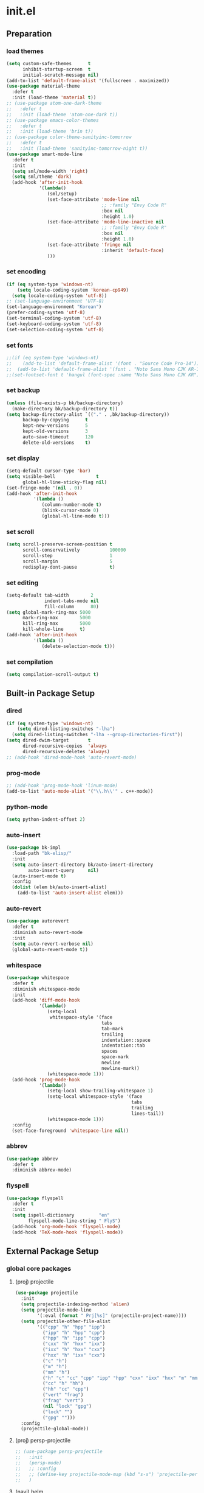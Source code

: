 #+AUTHOR: Byungkuk Choi
#+email: litlpoet@gmail.com
#+STARTUP: fninline content indent hidestars

* init.el
** Preparation
*** load themes
#+BEGIN_SRC emacs-lisp
(setq custom-safe-themes      t
      inhibit-startup-screen  t
      initial-scratch-message nil)
(add-to-list 'default-frame-alist '(fullscreen . maximized))
(use-package material-theme
  :defer t
  :init (load-theme 'material t))
;; (use-package atom-one-dark-theme
;;   :defer t
;;   :init (load-theme 'atom-one-dark t))
;; (use-package emacs-color-themes
;;   :defer t
;;   :init (load-theme 'brin t))
;; (use-package color-theme-sanityinc-tomorrow
;;   :defer t
;;   :init (load-theme 'sanityinc-tomorrow-night t))
(use-package smart-mode-line
  :defer t
  :init
  (setq sml/mode-width 'right)
  (setq sml/theme 'dark)
  (add-hook 'after-init-hook
            '(lambda()
               (sml/setup)
               (set-face-attribute 'mode-line nil
                                   ;; :family "Envy Code R"
                                   :box nil
                                   :height 1.0)
               (set-face-attribute 'mode-line-inactive nil
                                   ;; :family "Envy Code R"
                                   :box nil
                                   :height 1.0)
               (set-face-attribute 'fringe nil
                                   :inherit 'default-face)
               )))
#+END_SRC

*** set encoding
#+BEGIN_SRC emacs-lisp
(if (eq system-type 'windows-nt)
    (setq locale-coding-system 'korean-cp949)
  (setq locale-coding-system 'utf-8))
;; (set-language-environment 'UTF-8)
(set-language-environment "Korean")
(prefer-coding-system 'utf-8)
(set-terminal-coding-system 'utf-8)
(set-keyboard-coding-system 'utf-8)
(set-selection-coding-system 'utf-8)
#+END_SRC

*** set fonts
:LOGBOOK:
:END:
#+BEGIN_SRC emacs-lisp
;;(if (eq system-type 'windows-nt)
;;    (add-to-list 'default-frame-alist '(font . "Source Code Pro-14"))
;;  (add-to-list 'default-frame-alist '(font . "Noto Sans Mono CJK KR-13")))
;;(set-fontset-font t 'hangul (font-spec :name "Noto Sans Mono CJK KR"))
#+END_SRC

*** set backup
#+BEGIN_SRC emacs-lisp
(unless (file-exists-p bk/backup-directory)
  (make-directory bk/backup-directory t))
(setq backup-directory-alist `(("." . ,bk/backup-directory))
      backup-by-copying      t
      kept-new-versions      5
      kept-old-versions      3
      auto-save-timeout      120
      delete-old-versions    t)
#+END_SRC

*** set display
#+BEGIN_SRC emacs-lisp
(setq-default cursor-type 'bar)
(setq visible-bell               t
      global-hl-line-sticky-flag nil)
(set-fringe-mode '(nil . 0))
(add-hook 'after-init-hook
          '(lambda ()
             (column-number-mode t)
             (blink-cursor-mode 0)
             (global-hl-line-mode t)))
#+END_SRC

*** set scroll
#+BEGIN_SRC emacs-lisp
(setq scroll-preserve-screen-position t
      scroll-conservatively           100000
      scroll-step                     1
      scroll-margin                   5
      redisplay-dont-pause            t)
#+END_SRC

*** set editing
#+BEGIN_SRC emacs-lisp
(setq-default tab-width        2
              indent-tabs-mode nil
              fill-column      80)
(setq global-mark-ring-max 5000
      mark-ring-max        5000
      kill-ring-max        5000
      kill-whole-line      t)
(add-hook 'after-init-hook
          '(lambda ()
             (delete-selection-mode t)))
#+END_SRC

*** set compilation
#+BEGIN_SRC emacs-lisp
(setq compilation-scroll-output t)
#+END_SRC


** Built-in Package Setup
*** dired
#+BEGIN_SRC emacs-lisp
(if (eq system-type 'windows-nt)
    (setq dired-listing-switches "-lha")
  (setq dired-listing-switches "-lha --group-directories-first"))
(setq dired-dwim-target       t
      dired-recursive-copies  'always
      dired-recursive-deletes 'always)
;; (add-hook 'dired-mode-hook 'auto-revert-mode)
#+END_SRC

*** prog-mode
#+BEGIN_SRC emacs-lisp
;; (add-hook 'prog-mode-hook 'linum-mode)
(add-to-list 'auto-mode-alist '("\\.h\\'" . c++-mode))
#+END_SRC

*** python-mode 
#+BEGIN_SRC emacs-lisp
(setq python-indent-offset 2)
#+END_SRC

*** auto-insert
#+BEGIN_SRC emacs-lisp
(use-package bk-impl
  :load-path "bk-elisp/"
  :init
  (setq auto-insert-directory bk/auto-insert-directory
        auto-insert-query     nil)
  (auto-insert-mode t)
  :config
  (dolist (elem bk/auto-insert-alist)
    (add-to-list 'auto-insert-alist elem)))
#+END_SRC

*** auto-revert
#+BEGIN_SRC emacs-lisp
(use-package autorevert
  :defer t
  :diminish auto-revert-mode
  :init
  (setq auto-revert-verbose nil)
  (global-auto-revert-mode t))
#+END_SRC

*** whitespace
#+BEGIN_SRC emacs-lisp
(use-package whitespace
  :defer t
  :diminish whitespace-mode
  :init
  (add-hook 'diff-mode-hook
            '(lambda()
               (setq-local
                whitespace-style '(face
                                   tabs
                                   tab-mark
                                   trailing
                                   indentation::space
                                   indentation::tab
                                   spaces
                                   space-mark
                                   newline
                                   newline-mark))
               (whitespace-mode 1)))
  (add-hook 'prog-mode-hook
            '(lambda()
               (setq-local show-trailing-whitespace 1)
               (setq-local whitespace-style '(face
                                              tabs
                                              trailing
                                              lines-tail))
               (whitespace-mode 1)))
  :config
  (set-face-foreground 'whitespace-line nil))
#+END_SRC

*** abbrev
#+BEGIN_SRC emacs-lisp
(use-package abbrev
  :defer t
  :diminish abbrev-mode)
#+END_SRC

*** flyspell
#+BEGIN_SRC emacs-lisp
(use-package flyspell
  :defer t
  :init
  (setq ispell-dictionary         "en"
        flyspell-mode-line-string " FlyS")
  (add-hook 'org-mode-hook 'flyspell-mode)
  (add-hook 'TeX-mode-hook 'flyspell-mode))
#+END_SRC


** External Package Setup
*** global core packages
**** (proj) projectile
#+BEGIN_SRC emacs-lisp
(use-package projectile
  :init
  (setq projectile-indexing-method 'alien)
  (setq projectile-mode-line
        '(:eval (format " Prj[%s]" (projectile-project-name))))
  (setq projectile-other-file-alist
        '(("cpp" "h" "hpp" "ipp")
          ("ipp" "h" "hpp" "cpp")
          ("hpp" "h" "ipp" "cpp")
          ("cxx" "h" "hxx" "ixx")
          ("ixx" "h" "hxx" "cxx")
          ("hxx" "h" "ixx" "cxx")
          ("c" "h")
          ("m" "h")
          ("mm" "h")
          ("h" "c" "cc" "cpp" "ipp" "hpp" "cxx" "ixx" "hxx" "m" "mm")
          ("cc" "h" "hh")
          ("hh" "cc" "cpp")
          ("vert" "frag")
          ("frag" "vert")
          (nil "lock" "gpg")
          ("lock" "")
          ("gpg" "")))
  :config
  (projectile-global-mode))
#+END_SRC

**** (proj) persp-projectile
#+BEGIN_SRC emacs-lisp
;; (use-package persp-projectile
;;   :init
;;   (persp-mode)
;;   ;; :config
;;   ;; (define-key projectile-mode-map (kbd "s-s") 'projectile-persp-switch-project)
;;   )
#+END_SRC

**** (navi) helm
#+BEGIN_SRC emacs-lisp 
(use-package helm
  :defer t
  :diminish helm-mode
  :bind (("C-c h"   . helm-command-prefix)
         ("C-x b"   . helm-mini)
         ("C-x C-f" . helm-find-files)
         ("M-x"     . helm-M-x)
         ("M-y"     . helm-show-kill-ring))
  :init
  (require 'helm-config)
  (setq
   helm-split-window-in-side-p           t
   helm-move-to-line-cycle-in-source     t
   helm-ff-search-library-in-sexp        t
   helm-scroll-amount                    1
   helm-ff-file-name-history-use-recentf t
   helm-M-x-fuzzy-match                  t
   helm-buffers-fuzzy-matching           t
   helm-recentf-fuzzy-match              t)
  (when (executable-find "curl")
    (setq helm-google-suggest-use-curl-p t))
  (helm-mode 1)
  (helm-autoresize-mode t)
  :config
  ;; helm-map is enabled maybe after (helm-mode) is activated!
  (unbind-key "C-x c")
  (bind-key "<tab>" 'helm-execute-persistent-action helm-map)
  (bind-key "C-i" 'helm-execute-persistent-action helm-map)
  (bind-key "C-z" 'helm-select-action helm-map))
#+END_SRC

**** (navi) helm-ag
#+BEGIN_SRC emacs-lisp
(eval-after-load 'helm
  '(use-package helm-ag
     :init
     (setq helm-ag-insert-at-point 'symbol)))
#+END_SRC

**** (navi) helm-projectile
#+BEGIN_SRC emacs-lisp
(eval-after-load 'helm
  '(use-package helm-projectile
     :init
     (helm-projectile-on)
     ;; helm-projectile-on will change below params if activated later
     (setq projectile-completion-system 'helm)
     (setq projectile-switch-project-action 'projectile-dired)))
#+END_SRC

**** (navi) avy
#+BEGIN_SRC emacs-lisp
(use-package avy
  :bind ("C-c j" . avy-goto-word-or-subword-1))
#+END_SRC

**** (navi) ace-window
#+BEGIN_SRC emacs-lisp
(use-package ace-window
  :bind ("C-x o" . ace-window))
#+END_SRC

**** (navi) which-key
#+BEGIN_SRC emacs-lisp
(use-package which-key
  :defer t
  :diminish which-key-mode
  :init
  (add-hook 'after-init-hook 'which-key-mode))
#+END_SRC

**** (cmpl) company
#+BEGIN_SRC emacs-lisp
(use-package company
  :defer t
  :diminish company-mode
  :init
  (setq company-selection-wrap-around t)
  (add-hook 'after-init-hook 'global-company-mode)
  :config
  ;; backends loaded after company required
  (setq company-backends (delete 'company-semantic company-backends))
  (setq company-backends (delete 'company-clang company-backends)))
#+END_SRC

**** (cmpl) yasnippet
#+BEGIN_SRC emacs-lisp
(use-package yasnippet
  :defer t
  :diminish yas-minor-mode
  :init
  (defconst bk:snippet-dir
    (file-name-as-directory
     (expand-file-name "bk-snippets" user-emacs-directory)))
  (if (file-exists-p bk:snippet-dir)
      (setq yas-snippet-dirs (list bk:snippet-dir)))
  :config
  (yas-global-mode 1))
#+END_SRC

**** (file) recentf-ext
#+BEGIN_SRC emacs-lisp
(use-package recentf-ext
  :defer 2
  :init
  (setq recentf-max-saved-items 200))
#+END_SRC

**** (file) undo-tree
#+BEGIN_SRC emacs-lisp
(use-package undo-tree
  :diminish undo-tree-mode
  :config
  (global-undo-tree-mode))
#+END_SRC

**** (lint) flycheck
#+BEGIN_SRC emacs-lisp
(use-package flycheck
  :defer t
  :init
  (add-hook 'after-init-hook #'global-flycheck-mode)
  (add-hook 'org-src-mode-hook
            '(lambda()
               (setq-local flycheck-disabled-checkers
                           '(emacs-lisp-checkdoc)))))
#+END_SRC

*** global helper packages
**** (navi) god-mode
#+BEGIN_SRC emacs-lisp
;; (use-package god-mode
;;   :bind ("<escape>" . god-mode-all)
;;   :init
;;   (defun bk:toggle-god-mode-face ()
;;     (setq cursor-type
;;           (if (or god-local-mode buffer-read-only)
;;               'box 'bar))
;;     (cond (god-local-mode (set-face-background 'highlight "#382a2e"))
;;           (t (set-face-background 'highlight "#282a2e")))
;;     (cond (god-local-mode (set-face-background 'mode-line "#150000"))
;;           (t (set-face-background 'mode-line "black"))))
;;   (add-hook 'god-mode-enabled-hook 'bk:toggle-god-mode-face)
;;   (add-hook 'god-mode-disabled-hook 'bk:toggle-god-mode-face)
;;   :config
;;   (add-to-list 'god-exempt-major-modes 'helm-mode)
;;   (add-to-list 'god-exempt-major-modes 'paradox-menu-mode)
;;   (bind-key "z" 'repeat         god-local-mode-map)
;;   (bind-key "i" 'god-local-mode god-local-mode-map)
;;   (use-package god-mode-isearch
;;     :config
;;     (bind-key "<escape>" 'god-mode-isearch-activate isearch-mode-map)
;;     (bind-key "<escape>" 'god-mode-isearch-disable  god-mode-isearch-map)))
#+END_SRC

**** (edit) smartparens
#+BEGIN_SRC emacs-lisp
(use-package smartparens
  :defer t
  :diminish smartparens-mode
  :init
  (require 'smartparens-config)
  (bind-key "C-M-w" 'sp-copy-sexp smartparens-mode-map)
  (bind-key "M-<delete>" 'sp-unwrap-sexp  smartparens-mode-map)
  (bind-key "M-<backspace>" 'sp-backward-unwrap-sexp smartparens-mode-map)
  (bind-key "M-D" 'sp-splice-sexp smartparens-mode-map)
  (bind-key "M-F" 'sp-forward-symbol smartparens-mode-map)
  (bind-key "M-B" 'sp-backward-symbol smartparens-mode-map)
  (sp-with-modes '(c-mode c++-mode)
    (sp-local-pair "{" nil :post-handlers '(("||\n[i]" "RET"))))
  (sp-local-pair 'c++-mode "/*" "*/"
                 :post-handlers '((" | " "SPC")
                                  ("* ||\n[i]" "RET")))
  (smartparens-global-mode t)
  (show-smartparens-global-mode t)
  :config
  (set-face-attribute 'show-paren-match nil
                      :weight 'extra-bold
                      :underline "yellow"
                      :foreground "gold"
                      :background nil))
#+END_SRC

**** (edit) clean-aindent-mode
#+BEGIN_SRC emacs-lisp
(use-package clean-aindent-mode
  :defer t
  :init
  (add-hook 'prog-mode-hook 'clean-aindent-mode))
#+END_SRC

**** (edit) iedit
#+BEGIN_SRC emacs-lisp
(use-package iedit
  :bind ("C-;" . iedit-mode)
  :config
  (set-face-inverse-video 'iedit-occurrence t))
#+END_SRC

**** (edit) expand-region
#+BEGIN_SRC emacs-lisp
(use-package expand-region
  :bind ("M-2" . er/expand-region))
#+END_SRC

**** (edit) duplicate-thing
#+BEGIN_SRC emacs-lisp
(use-package duplicate-thing
  :bind ("M-c" . duplicate-thing))
#+END_SRC

**** (edit) multiple-cursors
#+BEGIN_SRC emacs-lisp
(use-package multiple-cursors
  :bind (("M-4" . mc/mark-next-like-this)
         ("M-3" . mc/mark-previous-like-this)
         ("M-$" . mc/skip-to-next-like-this)
         ("M-#" . mc/skip-to-previous-like-this)))
#+END_SRC

**** (viz) git-gutter-fringe
#+BEGIN_SRC emacs-lisp
(use-package git-gutter-fringe
  :diminish git-gutter-mode
  :config
  (global-git-gutter-mode t))
#+END_SRC

**** (viz) volatile-highlights
#+BEGIN_SRC emacs-lisp
(use-package volatile-highlights
  :diminish volatile-highlights-mode
  :config
  (set-face-attribute 'vhl/default-face nil
                      :underline "light slate gray")
  (volatile-highlights-mode t))
#+END_SRC

**** (viz) rainbow-delimiters
#+BEGIN_SRC emacs-lisp
(use-package rainbow-delimiters
  :defer t
  :init
  (add-hook 'prog-mode-hook #'rainbow-delimiters-mode))
#+END_SRC

*** mode-specific packages
**** (elpa) paradox
#+BEGIN_SRC emacs-lisp
;; (use-package paradox
;;   :defer t
;;   :init
;;   ;; (setq paradox-github-token
;;   ;;       (with-temp-buffer
;;   ;;         (insert-file-contents
;;   ;;          (expand-file-name ".github_token" user-emacs-directory))
;;   ;;         (buffer-string)))
;;   (setq paradox-automatically-star     nil
;;         paradox-execute-asynchronously t
;;         paradox-display-download-count t
;;         paradox-column-width-package   24
;;         paradox-column-width-version   20))
#+END_SRC

**** (elisp) macrostep
#+BEGIN_SRC emacs-lisp
(use-package macrostep
  :bind ("C-c e m" . macrostep-expand))
#+END_SRC

**** (org) org
#+BEGIN_SRC emacs-lisp
;; (use-package org
;;   :bind (("C-c a" . org-agenda)
;;          ("C-c c" . org-capture)
;;          ("C-c l" . org-store-link)
;;          ("<f12>" . org-clock-goto)
;;          ("C-<f12>" . org-clock-in))
;;   :init
;;   (setq
;;    org-modules '(org-bbdb
;;                  org-bibtex
;;                  org-crypt
;;                  org-docview
;;                  org-gnus
;;                  org-habit
;;                  org-id
;;                  org-info
;;                  org-inlinetask
;;                  org-irc
;;                  org-mhe
;;                  org-protocol
;;                  org-rmail
;;                  org-w3m))
;;   (setq
;;    org-src-fontify-natively t
;;    org-src-window-setup 'current-window
;;    org-src-strip-leading-and-trailing-blank-lines t
;;    org-src-preserve-indentation t
;;    org-src-tab-acts-natively t)
;;   (setq
;;    org-use-fast-todo-selection t
;;    org-treat-S-cursor-todo-selection-as-state-change nil
;;    org-todo-keywords
;;    '((sequence "TODO(t)" "NEXT(n)" "|" "DONE(d)")
;;      (sequence "WAITING(w@/!)" "HOLD(h@/!)" "|" "CANCELED(c@/!)" "PHONE" "MEETING"))
;;    org-todo-state-tags-triggers
;;    '(("CANCELLED" ("CANCELLED" . t))
;;      ("WAITING" ("WAITING" . t))
;;      ("HOLD" ("WAITING") ("HOLD" . t))
;;      (done ("WAITING") ("HOLD"))
;;      ("TODO" ("WAITING") ("CANCELLED") ("HOLD"))
;;      ("NEXT" ("WAITING") ("CANCELLED") ("HOLD"))
;;      ("DONE" ("WAITING") ("CANCELLED") ("HOLD")))
;;    org-todo-keyword-faces
;;    '(("TODO" :foreground "red" :weight bold)
;;      ("NEXT" :foreground "orange" :weight bold)
;;      ("DONE" :foreground "slate gray" :weight bold)
;;      ("WAITING" :foreground "orange" :weight bold)
;;      ("HOLD" :foreground "magenta" :weight bold)
;;      ("CANCELLED" :foreground "black" :weight bold)
;;      ("MEETING" :foreground "forest green" :weight bold)
;;      ("PHONE" :foreground "forest green" :weight bold)))
;;   (setq
;;    org-capture-templates
;;    '(("t" "todo" entry
;;       (file "~/Clouds/Dropbox/Org/refile.org")
;;       "* TODO %?\n%U\n%a\n"
;;       :clock-in t :clock-resume t)
;;      ("r" "respond" entry
;;       (file "~/Clouds/Dropbox/Org/refile.org")
;;       "* NEXT Respond to %:from on %:subject\nSCHEDULED: %t\n%U\n%a\n"
;;       :clock-in t :clock-resume t :immediate-finish t)
;;      ("n" "note" entry
;;       (file "~/Clouds/Dropbox/Org/refile.org")
;;       "* %? :NOTE:\n%U\n%a\n"
;;       :clock-in t :clock-resume t)
;;      ("j" "Journal" entry
;;       (file+datetree "~/Clouds/Dropbox/Org/diary.org")
;;       "* %?\n%U\n"
;;       :clock-in t :clock-resume t)
;;      ("w" "org-protocol" entry
;;       (file "~/Clouds/Dropbox/Org/refile.org")
;;       "* TODO Review %c\n%U\n"
;;       :immediate-finish t)
;;      ("m" "Meeting" entry
;;       (file "~/Clouds/Dropbox/Org/refile.org")
;;       "* MEETING with %? :MEETING:\n%U"
;;       :clock-in t :clock-resume t)
;;      ("p" "Phone call" entry
;;       (file "~/Clouds/Dropbox/Org/refile.org")
;;       "* PHONE %? :PHONE:\n%U"
;;       :clock-in t :clock-resume t)
;;      ("h" "Habit" entry
;;       (file "~/Clouds/Dropbox/Org/refile.org")
;;       "* NEXT %?\n%U\n%a\nSCHEDULED: %(format-time-string \"%<<%Y-%m-%d %a .+1d/3d>>\")\n:PROPERTIES:\n:STYLE: habit\n:REPEAT_TO_STATE: NEXT\n:END:\n")))
;;   (setq
;;    org-refile-targets '((nil :maxlevel . 9)
;;                         (org-agenda-files :maxlevel . 9))
;;    org-refile-use-outline-path t
;;    org-refile-allow-creating-parent-nodes 'confirm
;;    org-outline-path-complete-in-steps nil)
;;   (setq
;;    org-agenda-files '("~/Clouds/Dropbox/Org")
;;    org-agenda-dim-blocked-tasks nil
;;    org-agenda-compact-blocks t
;;    org-agenda-custom-commands
;;    '(("N" "Notes" tags "NOTE"
;;       ((org-agenda-overriding-header "Notes")
;;        (org-tags-match-list-sublevels t)))
;;      ("h" "Habits" tags-todo "STYLE=\"habit\""
;;       ((org-agenda-overriding-header "Habits")
;;        (org-agenda-sorting-strategy
;;         '(todo-state-down effort-up category-keep))))
;;      (" " "Agenda"
;;       ((agenda "" nil)
;;        (tags
;;         "REFILE"
;;         ((org-agenda-overriding-header "Tasks to Refile")
;;          (org-tags-match-list-sublevels nil)))
;;        (tags-todo
;;         "-CANCELLED/!"
;;         ((org-agenda-overriding-header "Stuck Projects")
;;          (org-agenda-skip-function 'bh/skip-non-stuck-projects)
;;          (org-agenda-sorting-strategy '(category-keep))))
;;        (tags-todo
;;         "-HOLD-CANCELLED/!"
;;         ((org-agenda-overriding-header "Projects")
;;          (org-agenda-skip-function 'bh/skip-non-projects)
;;          (org-tags-match-list-sublevels 'indented)
;;          (org-agenda-sorting-strategy '(category-keep))))
;;        (tags-todo
;;         "-CANCELLED/!NEXT"
;;         ((org-agenda-overriding-header
;;           (concat "Project Next Tasks"
;;                   (if bh/hide-scheduled-and-waiting-next-tasks
;;                       ""
;;                     " (including WAITING and SCHEDULED tasks)")))
;;          (org-agenda-skip-function
;;           'bh/skip-projects-and-habits-and-single-tasks)
;;          (org-tags-match-list-sublevels t)
;;          (org-agenda-todo-ignore-scheduled
;;           bh/hide-scheduled-and-waiting-next-tasks)
;;          (org-agenda-todo-ignore-deadlines
;;           bh/hide-scheduled-and-waiting-next-tasks)
;;          (org-agenda-todo-ignore-with-date
;;           bh/hide-scheduled-and-waiting-next-tasks)
;;          (org-agenda-sorting-strategy
;;           '(todo-state-down effort-up category-keep))))
;;        (tags-todo
;;         "-REFILE-CANCELLED-WAITING-HOLD/!"
;;         ((org-agenda-overriding-header
;;           (concat "Project Subtasks"
;;                   (if bh/hide-scheduled-and-waiting-next-tasks
;;                       ""
;;                     " (including WAITING and SCHEDULED tasks)")))
;;          (org-agenda-skip-function 'bh/skip-non-project-tasks)
;;          (org-agenda-todo-ignore-scheduled
;;           bh/hide-scheduled-and-waiting-next-tasks)
;;          (org-agenda-todo-ignore-deadlines
;;           bh/hide-scheduled-and-waiting-next-tasks)
;;          (org-agenda-todo-ignore-with-date
;;           bh/hide-scheduled-and-waiting-next-tasks)
;;          (org-agenda-sorting-strategy
;;           '(category-keep))))
;;        (tags-todo
;;         "-REFILE-CANCELLED-WAITING-HOLD/!"
;;         ((org-agenda-overriding-header
;;           (concat "Standalone Tasks"
;;                   (if bh/hide-scheduled-and-waiting-next-tasks
;;                       ""
;;                     " (including WAITING and SCHEDULED tasks)")))
;;          (org-agenda-skip-function
;;           'bh/skip-project-tasks)
;;          (org-agenda-todo-ignore-scheduled
;;           bh/hide-scheduled-and-waiting-next-tasks)
;;          (org-agenda-todo-ignore-deadlines
;;           bh/hide-scheduled-and-waiting-next-tasks)
;;          (org-agenda-todo-ignore-with-date
;;           bh/hide-scheduled-and-waiting-next-tasks)
;;          (org-agenda-sorting-strategy
;;           '(category-keep))))
;;        (tags-todo
;;         "-CANCELLED+WAITING|HOLD/!"
;;         ((org-agenda-overriding-header
;;           (concat "Waiting and Postponed Tasks"
;;                   (if bh/hide-scheduled-and-waiting-next-tasks
;;                       ""
;;                     " (including WAITING and SCHEDULED tasks)")))
;;          (org-agenda-skip-function 'bh/skip-non-tasks)
;;          (org-tags-match-list-sublevels nil)
;;          (org-agenda-todo-ignore-scheduled
;;           bh/hide-scheduled-and-waiting-next-tasks)
;;          (org-agenda-todo-ignore-deadlines
;;           bh/hide-scheduled-and-waiting-next-tasks)))
;;        (tags
;;         "-REFILE/"
;;         ((org-agenda-overriding-header "Tasks to Archive")
;;          (org-agenda-skip-function 'bh/skip-non-archivable-tasks)
;;          (org-tags-match-list-sublevels nil))))
;;       nil)))
;;   ;; Resume clocking task when emacs is restarted
;;   (org-clock-persistence-insinuate)
;;   ;; Show lot of clocking history so it's easy to pick items off the C-F11 list
;;   (setq
;;    org-clock-history-length 23
;;    ;; Resume clocking task on clock-in if the clock is open
;;    org-clock-in-resume t
;;    ;; Change tasks to NEXT when clocking in
;;    org-clock-in-switch-to-state 'bh/clock-in-to-next
;;    ;; Separate drawers for clocking and logs
;;    org-drawers (quote ("PROPERTIES" "LOGBOOK"))
;;    ;; Save clock data and state changes and notes in the LOGBOOK drawer
;;    org-clock-into-drawer t
;;    ;; Sometimes I change tasks I'm clocking quickly - this removes clocked tasks with 0:00 duration
;;    org-clock-out-remove-zero-time-clocks t
;;    ;; Clock out when moving task to a done state
;;    org-clock-out-when-done t
;;    ;; Save the running clock and all clock history when exiting Emacs, load it on startup
;;    org-clock-persist t
;;    ;; Do not prompt to resume an active clock
;;    org-clock-persist-query-resume nil
;;    ;; Enable auto clock resolution for finding open clocks
;;    org-clock-auto-clock-resolution (quote when-no-clock-is-running)
;;    ;; Include current clocking task in clock reports
;;    org-clock-report-include-clocking-task t)

;;   (setq bh/keep-clock-running nil)

;;   (add-hook 'org-mode-hook 'turn-on-org-cdlatex)
;;   (add-hook 'org-clock-out-hook 'bh/clock-out-maybe 'append))
#+END_SRC

**** (c++) irony
#+BEGIN_SRC emacs-lisp
(use-package irony
  :defer t
  :init
  (add-hook 'irony-mode-hook
            '(lambda()
               (define-key irony-mode-map [remap completion-at-point]
                 'irony-completion-at-point-async)
               (define-key irony-mode-map [remap complete-symbol]
                 'irony-completion-at-point-async)))
  (add-hook 'irony-mode-hook 'irony-cdb-autosetup-compile-options)
  (add-hook 'c++-mode-hook 'irony-mode)
  (add-hook 'c-mode-hook
            '(lambda()
               (unless (derived-mode-p 'glsl-mode) (irony-mode))))
  (when (eq system-type 'windows-nt)
    (setq w32-pipe-read-delay 0)))
#+END_SRC

**** (c++) rtags
#+BEGIN_SRC emacs-lisp
(use-package rtags
  :commands rtags-enable-standard-keybindings
  :init
  (setq
   rtags-other-window-window-size-percentage 50
   rtags-completions-enabled                 t
   rtags-jump-to-first-match                 nil
   rtags-use-filename-completion             nil)
  (rtags-enable-standard-keybindings c-mode-base-map)
  :config
  (set-face-attribute 'rtags-errline nil
                      :foreground "red"
                      :background nil)
  (set-face-attribute 'rtags-fixitline nil
                      :foreground "orange"
                      :background nil)
  (set-face-attribute 'rtags-skippedline nil
                      :foreground "gray3"
                      :background nil))
#+END_SRC

**** (c++) company-irony
use company-irony only with key input
(looks unstable sometimes with idle completion)
#+BEGIN_SRC emacs-lisp
(eval-after-load 'company
  '(use-package company-irony
     :commands company-irony
     :init
     (bind-key "M-<RET>" 'company-irony c-mode-map)
     (bind-key "M-<RET>" 'company-irony c++-mode-map)))
#+END_SRC

**** (c++) flycheck-irony
#+BEGIN_SRC emacs-lisp
(eval-after-load 'flycheck
  '(use-package flycheck-irony
     :init
     (add-to-list 'flycheck-checkers 'irony)))
#+END_SRC

**** (c++) flycheck-google-cpplint
#+BEGIN_SRC emacs-lisp
(eval-after-load 'flycheck-irony
  '(use-package flycheck-google-cpplint
     :config
     (message "flycheck-google-cpplint loaded")
     ;; c/c++-googlelint checker enabled
     (setq flycheck-c/c++-googlelint-executable "cpplint")
     ;; after loading the package
     (flycheck-add-next-checker
      'irony '(warning . c/c++-googlelint))))
#+END_SRC

**** (c++) google-c-style
#+BEGIN_SRC emacs-lisp
(use-package google-c-style
  :commands (google-set-c-style google-make-newline-indent)
  :init
  (add-hook 'c-mode-common-hook 'google-set-c-style)
  (add-hook 'c-mode-common-hook 'google-make-newline-indent))
#+END_SRC

**** (c++) clang-format
#+BEGIN_SRC emacs-lisp
(use-package clang-format
  :init
  (bind-key "C-c C-f" 'clang-format-buffer c-mode-base-map)
  (defun bk:clang-format-before-save()
    (interactive)
    (when (or (eq major-mode 'c-mode)
              (eq major-mode 'c++-mode)
              (eq major-mode 'glsl-mode))
      (clang-format-buffer)))
  (add-hook 'before-save-hook 'bk:clang-format-before-save)
  :config
  (setq-default clang-format-style "Google"))
#+END_SRC

**** (c++) cmake-mode and cmake-font-lock
#+BEGIN_SRC emacs-lisp
(autoload 'cmake-font-lock-activate "cmake-font-lock" nil t)
(add-hook 'cmake-mode-hook 'cmake-font-lock-activate)
#+END_SRC

**** (c++) malinka
#+BEGIN_SRC emacs-lisp
(eval-after-load 'rtags
  '(use-package malinka
     :defer t
     :init
     (add-hook 'c-mode-common-hook 'malinka-mode)
     ;; :config
     ;; (malinka-define-project
     ;;  :name "sketchimo"
     ;;  :root-directory "/home/bk/VersionControl/Research/sketchimo/"
     ;;  :build-directory "/home/bk/VersionControl/Research/sketchimo/build/"
     ;;  :configure-cmd "cmake .."
     ;;  :compile-cmd "make -j 8"
     ;;  :run-cmd "./build/sketchimo")
     ;; (malinka-define-project
     ;;  :name "interpolation"
     ;;  :root-directory "/home/bk/VersionControl/Research/interpolation/"
     ;;  :build-directory "/home/bk/VersionControl/Research/interpolation/build/"
     ;;  :configure-cmd "cmake .."
     ;;  :compile-cmd "make -j 8"
     ;;  :run-cmd "./build/interpolation")
     ;; (malinka-define-project
     ;;  :name "mocap"
     ;;  :root-directory "/home/bk/VersionControl/Research/mocap/"
     ;;  :build-directory "/home/bk/VersionControl/Research/mocap/build/"
     ;;  :configure-cmd "cmake .."
     ;;  :compile-cmd "make -j 8"
     ;;  :run-cmd "./build/mocap")
     ;; (malinka-define-project
     ;;  :name "libML"
     ;;  :root-directory "/home/bk/VersionControl/Modules/libML/"
     ;;  :build-directory "/home/bk/VersionControl/Modules/libML/build/"
     ;;  :configure-cmd "cmake .."
     ;;  :compile-cmd "make -j 8")
     ;; (malinka-define-project
     ;;  :name "libgp"
     ;;  :root-directory "/home/bk/VersionControl/Folks/libgp/"
     ;;  :build-directory "/home/bk/VersionControl/Folks/libgp/build/"
     ;;  :configure-cmd "cmake -DCMAKE_EXPORT_COMPILE_COMMANDS=on .."
     ;;  :compile-cmd "make -j 8")
     ))
#+END_SRC

**** (py) elpy
#+BEGIN_SRC emacs-lisp
(use-package elpy
  :init
  (elpy-enable)
  (setq elpy-modules (delq 'elpy-module-flymake elpy-modules))
  (add-hook 'elpy-mode-hook 'flycheck-mode))
#+END_SRC

**** (git) magit
#+BEGIN_SRC emacs-lisp
(use-package magit
  :config
  (set-face-attribute 'magit-diff-file-heading nil
                      :inverse-video t
                      :weight 'extra-bold))
#+END_SRC

**** (tex) auctex
#+BEGIN_SRC emacs-lisp
(add-hook 'TeX-mode-hook 'linum-mode)
(add-hook 'Tex-mode-hook 'auto-fill-mode)
(setq TeX-auto-save t)
(setq TeX-parse-self t)
(setq-default TeX-master nil)
(setq TeX-PDF-mode t)
(setq TeX-source-correlate-mode t)
(when (eq system-type 'windows-nt)
  (setq
   TeX-view-program-list
   '(("Sumatra PDF"
      ("\"C:/Program Files (x86)/SumatraPDF/SumatraPDF.exe\" -reuse-instance"
       (mode-io-correlate " -forward-search %b %n ")
       " %o"))))
  (eval-after-load 'tex
    '(progn
       (assq-delete-all 'output-pdf TeX-view-program-selection)
       (add-to-list 'TeX-view-program-selection
                    '(output-pdf "Sumatra PDF")))))
#+END_SRC

**** (tex) latex-pretty-symbol
#+BEGIN_SRC emacs-lisp
;; (eval-after-load 'tex
;;   '(progn
;;      (require 'latex-pretty-symbols)))
#+END_SRC

**** (tex) company-auctex
#+BEGIN_SRC emacs-lisp
(eval-after-load 'company
  '(use-package company-auctex
     :init
     (company-auctex-init)))
#+END_SRC

**** (web) web-mode
#+BEGIN_SRC emacs-lisp
(use-package web-mode
  :config
  (add-to-list 'auto-mode-alist '("\\.phtml\\'" . web-mode))
  (add-to-list 'auto-mode-alist '("\\.html?\\'" . web-mode))
  (add-to-list 'auto-mode-alist '("\\.scss?\\'" . web-mode))
  )
#+END_SRC


** Implementations
*** buffer specific display window
#+BEGIN_SRC emacs-lisp
(require 'rx)
(setq
 display-buffer-alist
 `(;; Put REPLs and error lists into the bottom side window
   (,(rx bos (or "*Flycheck errors*" ; Flycheck error list
                 "*compilation"      ; Compilation buffers
                 "*Warnings*"        ; Emacs warnings
                 "*shell"            ; Shell window
                 "*RTags"            ; RTags
                 ))
    (display-buffer-reuse-window
     display-buffer-in-side-window)
    (side            . bottom)
    (reusable-frames . visible)
    (window-height   . 0.25))
   ("." nil (reusable-frames . visible))))
(defun bk:quit-bottom-side-windows ()
  "Quit windows at the bottom of the current frame."
  (interactive)
  (dolist (window (window-at-side-list nil 'bottom))
    (quit-window nil window)))
(bind-key "C-c q" 'bk:quit-bottom-side-windows)
#+END_SRC

*** window dedication
setup a decicated window configuration
#+BEGIN_SRC emacs-lisp
(defun bk:toggle-current-window-dedication ()
  "Window dedication."
  (interactive)
  (let* ((window (selected-window))
         (dedicated (window-dedicated-p window)))
    (set-window-dedicated-p window (not dedicated))
    (message "Window %s dedicated to %s"
             (if dedicated "no longer " "")
             (buffer-name))))
(bind-key [pause] 'bk:toggle-current-window-dedication)
#+END_SRC

*** useful window title info.
#+BEGIN_SRC emacs-lisp
(setq
 frame-title-format
 '("" invocation-name ": "
   (:eval
    (if (buffer-file-name)
        (abbreviate-file-name (buffer-file-name))
      "%b"))))
#+END_SRC

*** bh org related functions
#+BEGIN_SRC emacs-lisp
;; (defvar bh/hide-scheduled-and-waiting-next-tasks t)

;; (defvar bh/organization-task-id "d705cc21-b5b2-4dec-81ed-83e4f2ff3e6c")

;; (defun bh/hide-other ()
;;   (interactive)
;;   (save-excursion
;;     (org-back-to-heading 'invisible-ok)
;;     (hide-other)
;;     (org-cycle)
;;     (org-cycle)
;;     (org-cycle)))

;; (defun bh/set-truncate-lines ()
;;   "Toggle value of truncate-lines and refresh window display."
;;   (interactive)
;;   (setq truncate-lines (not truncate-lines))
;;   ;; now refresh window display (an idiom from simple.el):
;;   (save-excursion
;;     (set-window-start (selected-window)
;;                       (window-start (selected-window)))))

;; (defun bh/find-project-task ()
;;   "Move point to the parent (project) task if any"
;;   (save-restriction
;;     (widen)
;;     (let ((parent-task (save-excursion (org-back-to-heading 'invisible-ok) (point))))
;;       (while (org-up-heading-safe)
;;         (when (member (nth 2 (org-heading-components)) org-todo-keywords-1)
;;           (setq parent-task (point))))
;;       (goto-char parent-task)
;;       parent-task)))

;; (defun bh/is-project-p ()
;;   "Any task with a todo keyword subtask"
;;   (save-restriction
;;     (widen)
;;     (let ((has-subtask)
;;           (subtree-end (save-excursion (org-end-of-subtree t)))
;;           (is-a-task (member (nth 2 (org-heading-components)) org-todo-keywords-1)))
;;       (save-excursion
;;         (forward-line 1)
;;         (while (and (not has-subtask)
;;                     (< (point) subtree-end)
;;                     (re-search-forward "^\*+ " subtree-end t))
;;           (when (member (org-get-todo-state) org-todo-keywords-1)
;;             (setq has-subtask t))))
;;       (and is-a-task has-subtask))))

;; (defun bh/is-project-subtree-p ()
;;   "Any task with a todo keyword that is in a project subtree.
;; Callers of this function already widen the buffer view."
;;   (let ((task (save-excursion (org-back-to-heading 'invisible-ok)
;;                               (point))))
;;     (save-excursion
;;       (bh/find-project-task)
;;       (if (equal (point) task)
;;           nil
;;         t))))

;; (defun bh/is-task-p ()
;;   "Any task with a todo keyword and no subtask"
;;   (save-restriction
;;     (widen)
;;     (let ((has-subtask)
;;           (subtree-end (save-excursion (org-end-of-subtree t)))
;;           (is-a-task (member (nth 2 (org-heading-components)) org-todo-keywords-1)))
;;       (save-excursion
;;         (forward-line 1)
;;         (while (and (not has-subtask)
;;                     (< (point) subtree-end)
;;                     (re-search-forward "^\*+ " subtree-end t))
;;           (when (member (org-get-todo-state) org-todo-keywords-1)
;;             (setq has-subtask t))))
;;       (and is-a-task (not has-subtask)))))

;; (defun bh/is-subproject-p ()
;;   "Any task which is a subtask of another project"
;;   (let ((is-subproject)
;;         (is-a-task (member (nth 2 (org-heading-components)) org-todo-keywords-1)))
;;     (save-excursion
;;       (while (and (not is-subproject) (org-up-heading-safe))
;;         (when (member (nth 2 (org-heading-components)) org-todo-keywords-1)
;;           (setq is-subproject t))))
;;     (and is-a-task is-subproject)))

;; (defun bh/list-sublevels-for-projects-indented ()
;;   "Set org-tags-match-list-sublevels so when restricted to a subtree we list all subtasks.
;;   This is normally used by skipping functions where this variable is already local to the agenda."
;;   (if (marker-buffer org-agenda-restrict-begin)
;;       (setq org-tags-match-list-sublevels 'indented)
;;     (setq org-tags-match-list-sublevels nil))
;;   nil)

;; (defun bh/list-sublevels-for-projects ()
;;   "Set org-tags-match-list-sublevels so when restricted to a subtree we list all subtasks.
;;   This is normally used by skipping functions where this variable is already local to the agenda."
;;   (if (marker-buffer org-agenda-restrict-begin)
;;       (setq org-tags-match-list-sublevels t)
;;     (setq org-tags-match-list-sublevels nil))
;;   nil)

;; (defun bh/toggle-next-task-display ()
;;   (interactive)
;;   (setq bh/hide-scheduled-and-waiting-next-tasks (not bh/hide-scheduled-and-waiting-next-tasks))
;;   (when  (equal major-mode 'org-agenda-mode)
;;     (org-agenda-redo))
;;   (message "%s WAITING and SCHEDULED NEXT Tasks" (if bh/hide-scheduled-and-waiting-next-tasks "Hide" "Show")))

;; (defun bh/skip-stuck-projects ()
;;   "Skip trees that are not stuck projects"
;;   (save-restriction
;;     (widen)
;;     (let ((next-headline (save-excursion (or (outline-next-heading) (point-max)))))
;;       (if (bh/is-project-p)
;;           (let* ((subtree-end (save-excursion (org-end-of-subtree t)))
;;                  (has-next ))
;;             (save-excursion
;;               (forward-line 1)
;;               (while (and (not has-next) (< (point) subtree-end) (re-search-forward "^\\*+ NEXT " subtree-end t))
;;                 (unless (member "WAITING" (org-get-tags-at))
;;                   (setq has-next t))))
;;             (if has-next
;;                 nil
;;               next-headline)) ; a stuck project, has subtasks but no next task
;;         nil))))

;; (defun bh/skip-non-stuck-projects ()
;;   "Skip trees that are not stuck projects"
;;   ;; (bh/list-sublevels-for-projects-indented)
;;   (save-restriction
;;     (widen)
;;     (let ((next-headline (save-excursion (or (outline-next-heading) (point-max)))))
;;       (if (bh/is-project-p)
;;           (let* ((subtree-end (save-excursion (org-end-of-subtree t)))
;;                  (has-next ))
;;             (save-excursion
;;               (forward-line 1)
;;               (while (and (not has-next) (< (point) subtree-end) (re-search-forward "^\\*+ NEXT " subtree-end t))
;;                 (unless (member "WAITING" (org-get-tags-at))
;;                   (setq has-next t))))
;;             (if has-next
;;                 next-headline
;;               nil)) ; a stuck project, has subtasks but no next task
;;         next-headline))))

;; (defun bh/skip-non-projects ()
;;   "Skip trees that are not projects"
;;   ;; (bh/list-sublevels-for-projects-indented)
;;   (if (save-excursion (bh/skip-non-stuck-projects))
;;       (save-restriction
;;         (widen)
;;         (let ((subtree-end (save-excursion (org-end-of-subtree t))))
;;           (cond
;;            ((bh/is-project-p)
;;             nil)
;;            ((and (bh/is-project-subtree-p) (not (bh/is-task-p)))
;;             nil)
;;            (t
;;             subtree-end))))
;;     (save-excursion (org-end-of-subtree t))))

;; (defun bh/skip-non-tasks ()
;;   "Show non-project tasks.
;; Skip project and sub-project tasks, habits, and project related tasks."
;;   (save-restriction
;;     (widen)
;;     (let ((next-headline (save-excursion (or (outline-next-heading) (point-max)))))
;;       (cond
;;        ((bh/is-task-p)
;;         nil)
;;        (t
;;         next-headline)))))

;; (defun bh/skip-project-trees-and-habits ()
;;   "Skip trees that are projects"
;;   (save-restriction
;;     (widen)
;;     (let ((subtree-end (save-excursion (org-end-of-subtree t))))
;;       (cond
;;        ((bh/is-project-p)
;;         subtree-end)
;;        ((org-is-habit-p)
;;         subtree-end)
;;        (t
;;         nil)))))

;; (defun bh/skip-projects-and-habits-and-single-tasks ()
;;   "Skip trees that are projects, tasks that are habits, single non-project tasks"
;;   (save-restriction
;;     (widen)
;;     (let ((next-headline (save-excursion (or (outline-next-heading) (point-max)))))
;;       (cond
;;        ((org-is-habit-p)
;;         next-headline)
;;        ((and bh/hide-scheduled-and-waiting-next-tasks
;;              (member "WAITING" (org-get-tags-at)))
;;         next-headline)
;;        ((bh/is-project-p)
;;         next-headline)
;;        ((and (bh/is-task-p) (not (bh/is-project-subtree-p)))
;;         next-headline)
;;        (t
;;         nil)))))

;; (defun bh/skip-project-tasks-maybe ()
;;   "Show tasks related to the current restriction.
;; When restricted to a project, skip project and sub project tasks, habits, NEXT tasks, and loose tasks.
;; When not restricted, skip project and sub-project tasks, habits, and project related tasks."
;;   (save-restriction
;;     (widen)
;;     (let* ((subtree-end (save-excursion (org-end-of-subtree t)))
;;            (next-headline (save-excursion (or (outline-next-heading) (point-max))))
;;            (limit-to-project (marker-buffer org-agenda-restrict-begin)))
;;       (cond
;;        ((bh/is-project-p)
;;         next-headline)
;;        ((org-is-habit-p)
;;         subtree-end)
;;        ((and (not limit-to-project)
;;              (bh/is-project-subtree-p))
;;         subtree-end)
;;        ((and limit-to-project
;;              (bh/is-project-subtree-p)
;;              (member (org-get-todo-state) (list "NEXT")))
;;         subtree-end)
;;        (t
;;         nil)))))

;; (defun bh/skip-project-tasks ()
;;   "Show non-project tasks.
;; Skip project and sub-project tasks, habits, and project related tasks."
;;   (save-restriction
;;     (widen)
;;     (let* ((subtree-end (save-excursion (org-end-of-subtree t))))
;;       (cond
;;        ((bh/is-project-p)
;;         subtree-end)
;;        ((org-is-habit-p)
;;         subtree-end)
;;        ((bh/is-project-subtree-p)
;;         subtree-end)
;;        (t
;;         nil)))))

;; (defun bh/skip-non-project-tasks ()
;;   "Show project tasks.
;; Skip project and sub-project tasks, habits, and loose non-project tasks."
;;   (save-restriction
;;     (widen)
;;     (let* ((subtree-end (save-excursion (org-end-of-subtree t)))
;;            (next-headline (save-excursion (or (outline-next-heading) (point-max)))))
;;       (cond
;;        ((bh/is-project-p)
;;         next-headline)
;;        ((org-is-habit-p)
;;         subtree-end)
;;        ((and (bh/is-project-subtree-p)
;;              (member (org-get-todo-state) (list "NEXT")))
;;         subtree-end)
;;        ((not (bh/is-project-subtree-p))
;;         subtree-end)
;;        (t
;;         nil)))))

;; (defun bh/skip-projects-and-habits ()
;;   "Skip trees that are projects and tasks that are habits"
;;   (save-restriction
;;     (widen)
;;     (let ((subtree-end (save-excursion (org-end-of-subtree t))))
;;       (cond
;;        ((bh/is-project-p)
;;         subtree-end)
;;        ((org-is-habit-p)
;;         subtree-end)
;;        (t
;;         nil)))))

;; (defun bh/skip-non-subprojects ()
;;   "Skip trees that are not projects"
;;   (let ((next-headline (save-excursion (outline-next-heading))))
;;     (if (bh/is-subproject-p)
;;         nil
;;       next-headline)))

;; (defun bh/clock-in-to-next (kw)
;;   "Switch a task from TODO to NEXT when clocking in.
;; Skips capture tasks, projects, and subprojects.
;; Switch projects and subprojects from NEXT back to TODO"
;;   (when (not (and (boundp 'org-capture-mode) org-capture-mode))
;;     (cond
;;      ((and (member (org-get-todo-state) (list "TODO"))
;;            (bh/is-task-p))
;;       "NEXT")
;;      ((and (member (org-get-todo-state) (list "NEXT"))
;;            (bh/is-project-p))
;;       "TODO"))))

;; (defun bh/punch-in (arg)
;;   "Start continuous clocking and set the default task to the
;; selected task.  If no task is selected set the Organization task
;; as the default task."
;;   (interactive "p")
;;   (setq bh/keep-clock-running t)
;;   (if (equal major-mode 'org-agenda-mode)
;;       ;;
;;       ;; We're in the agenda
;;       ;;
;;       (let* ((marker (org-get-at-bol 'org-hd-marker))
;;              (tags (org-with-point-at marker (org-get-tags-at))))
;;         (if (and (eq arg 4) tags)
;;             (org-agenda-clock-in '(16))
;;           (bh/clock-in-organization-task-as-default)))
;;     ;;
;;     ;; We are not in the agenda
;;     ;;
;;     (save-restriction
;;       (widen)
;;                                         ; Find the tags on the current task
;;       (if (and (equal major-mode 'org-mode) (not (org-before-first-heading-p)) (eq arg 4))
;;           (org-clock-in '(16))
;;         (bh/clock-in-organization-task-as-default)))))

;; (defun bh/punch-out ()
;;   (interactive)
;;   (setq bh/keep-clock-running nil)
;;   (when (org-clock-is-active)
;;     (org-clock-out))
;;   (org-agenda-remove-restriction-lock))

;; (defun bh/clock-in-default-task ()
;;   (save-excursion
;;     (org-with-point-at org-clock-default-task
;;       (org-clock-in))))

;; (defun bh/clock-in-parent-task ()
;;   "Move point to the parent (project) task if any and clock in"
;;   (let ((parent-task))
;;     (save-excursion
;;       (save-restriction
;;         (widen)
;;         (while (and (not parent-task) (org-up-heading-safe))
;;           (when (member (nth 2 (org-heading-components)) org-todo-keywords-1)
;;             (setq parent-task (point))))
;;         (if parent-task
;;             (org-with-point-at parent-task
;;               (org-clock-in))
;;           (when bh/keep-clock-running
;;             (bh/clock-in-default-task)))))))

;; (defun bh/clock-in-organization-task-as-default ()
;;   (interactive)
;;   (org-with-point-at (org-id-find bh/organization-task-id 'marker)
;;     (org-clock-in '(16))))

;; (defun bh/clock-out-maybe ()
;;   (when (and bh/keep-clock-running
;;              (not org-clock-clocking-in)
;;              (marker-buffer org-clock-default-task)
;;              (not org-clock-resolving-clocks-due-to-idleness))
;;     (bh/clock-in-parent-task)))
#+END_SRC


** Key Bindings
*** global keys
#+BEGIN_SRC emacs-lisp
(bind-key "M-9"    'backward-sexp)
(bind-key "M-0"    'forward-sexp)
(bind-key "M-1"    'delete-other-windows)
(bind-key "C-x k"  'kill-this-buffer)
(bind-key "RET"    'newline-and-indent)
(bind-key "<kana>" 'toggle-input-method)
(bind-key "C-S-<left>" 'shrink-window-horizontally)
(bind-key "C-S-<right>" 'enlarge-window-horizontally)
(bind-key "C-S-<down>" 'shrink-window)
(bind-key "C-S-<up>" 'enlarge-window)
#+END_SRC

*** alias
#+BEGIN_SRC emacs-lisp
(defalias 'yes-or-no-p 'y-or-n-p)
#+END_SRC


** Platform Dependent Setup
*** windows
#+BEGIN_SRC emacs-lisp
(when (eq system-type 'windows-nt)
  (setenv "GIT_ASKPASS" "git-gui--askpass"))
#+END_SRC


* Disabled configuration
** Preparation


** Built-in Package Setup


** External Package Setup
*** global helper packages
*** mode-specific packages
**** (c++) company-irony
#+BEGIN_SRC emacs-lisp
(eval-after-load 'company
  '(progn
     (require 'company-irony)
     ;; (require 'company-irony-c-headers) ;; not mature yet
     (add-to-list 'company-backends 'company-irony)
     (add-hook 'irony-mode-hook 'company-irony-setup-begin-commands)))
#+END_SRC

**** (c++) company-c-headers
this back-end should go before company-irony (using 'add-to-list')
#+BEGIN_SRC emacs-lisp
(eval-after-load 'company
  '(progn
     (require 'company-c-headers)
     (add-to-list 'company-backends 'company-c-headers)
     (when (eq system-type 'windows-nt)
       (setq
        company-c-headers-path-system
        '("c:/Local/msys64/mingw64/x86_64-w64-mingw32/include/"
          "c:/Local/msys64/mingw64/include/"
          "c:/Local/msys64/mingw64/include/c++/5.2.0/"
          "c:/Local/include/eigen3/")))
     (when (eq system-type 'gnu/linux)
       (setq
        company-c-headers-path-system
        (append
         company-c-headers-path-system
         '("/usr/include/c++/4.9/"
           "/usr/local/include/eigen3/"
           "/opt/qt5/5.5/gcc_64/include/"
           "/home/bk/VersionControl/Modules/libML"))))
     (setq company-c-headers-path-user '("." ".."))))
#+END_SRC

**** (c++) cmake-ide
#+BEGIN_SRC emacs-lisp
(eval-after-load 'rtags
  '(use-package cmake-ide
     :ensure t
     :defer t
     :init (cmake-ide-setup)))
#+END_SRC

**** (c++) company-rtags
#+BEGIN_SRC emacs-lisp
(eval-after-load 'company
  '(use-package company-rtags
     :commands company-rtags
     :init
     (add-to-list 'company-backends 'company-rtags)))
#+END_SRC


** Implementations
*** hidden mode-line
#+BEGIN_SRC emacs-lisp
(defvar-local toggle-mode-line nil)
(defvar-local hide-mode-line nil)
(define-minor-mode toggle-mode-line
  "Minor mode to hide the mode-line in the current buffer."
  :init-value nil
  :global t
  :variable toggle-mode-line
  :group 'editing-basics
  (if toggle-mode-line
      (setq hide-mode-line mode-line-format
            mode-line-format nil)
    (setq mode-line-format hide-mode-line
          hide-mode-line nil))
  (force-mode-line-update)
  (redraw-display)
  (when (and (called-interactively-p 'interactive)
             toggle-mode-line)
    (run-with-idle-timer
     0 nil 'message
     (concat "Hidden mode line mode enabled.  "
             "Use M-x toggle-mode-line to make the mode-line appear."))))
;; If you want to hide the mode-line in every buffer by default
;; (add-hook 'after-change-major-mode-hook 'toggle-mode-line)
#+END_SRC



** Key Bindings
**** hydra keys
#+BEGIN_SRC emacs-lisp
(use-package hydra
  :ensure t
  :init
  (defhydra hydra-zoom (global-map "<f2>")
    "zoom"
    ("g" text-scale-increase "in")
    ("l" text-scale-decrease "out")))

#+END_SRC



** Alias


** Platform Dependent Setup
